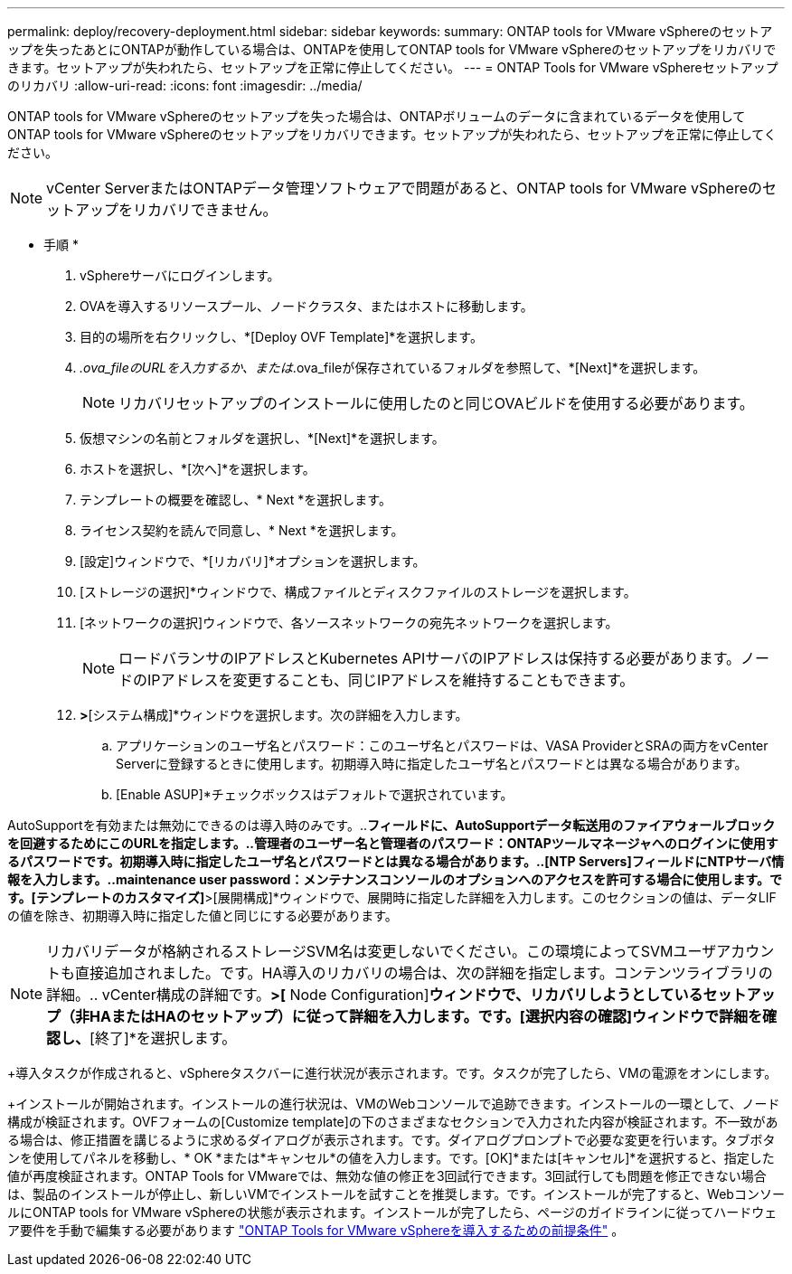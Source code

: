 ---
permalink: deploy/recovery-deployment.html 
sidebar: sidebar 
keywords:  
summary: ONTAP tools for VMware vSphereのセットアップを失ったあとにONTAPが動作している場合は、ONTAPを使用してONTAP tools for VMware vSphereのセットアップをリカバリできます。セットアップが失われたら、セットアップを正常に停止してください。 
---
= ONTAP Tools for VMware vSphereセットアップのリカバリ
:allow-uri-read: 
:icons: font
:imagesdir: ../media/


[role="lead"]
ONTAP tools for VMware vSphereのセットアップを失った場合は、ONTAPボリュームのデータに含まれているデータを使用してONTAP tools for VMware vSphereのセットアップをリカバリできます。セットアップが失われたら、セットアップを正常に停止してください。


NOTE: vCenter ServerまたはONTAPデータ管理ソフトウェアで問題があると、ONTAP tools for VMware vSphereのセットアップをリカバリできません。

* 手順 *

. vSphereサーバにログインします。
. OVAを導入するリソースプール、ノードクラスタ、またはホストに移動します。
. 目的の場所を右クリックし、*[Deploy OVF Template]*を選択します。
. _.ova_fileのURLを入力するか、または_.ova_fileが保存されているフォルダを参照して、*[Next]*を選択します。
+

NOTE: リカバリセットアップのインストールに使用したのと同じOVAビルドを使用する必要があります。

. 仮想マシンの名前とフォルダを選択し、*[Next]*を選択します。
. ホストを選択し、*[次へ]*を選択します。
. テンプレートの概要を確認し、* Next *を選択します。
. ライセンス契約を読んで同意し、* Next *を選択します。
. [設定]ウィンドウで、*[リカバリ]*オプションを選択します。
. [ストレージの選択]*ウィンドウで、構成ファイルとディスクファイルのストレージを選択します。
. [ネットワークの選択]ウィンドウで、各ソースネットワークの宛先ネットワークを選択します。
+

NOTE: ロードバランサのIPアドレスとKubernetes APIサーバのIPアドレスは保持する必要があります。ノードのIPアドレスを変更することも、同じIPアドレスを維持することもできます。

. [テンプレートのカスタマイズ]*>*[システム構成]*ウィンドウを選択します。次の詳細を入力します。
+
.. アプリケーションのユーザ名とパスワード：このユーザ名とパスワードは、VASA ProviderとSRAの両方をvCenter Serverに登録するときに使用します。初期導入時に指定したユーザ名とパスワードとは異なる場合があります。
.. [Enable ASUP]*チェックボックスはデフォルトで選択されています。




AutoSupportを有効または無効にできるのは導入時のみです。..[ASUPプロキシURL]*フィールドに、AutoSupportデータ転送用のファイアウォールブロックを回避するためにこのURLを指定します。..管理者のユーザー名と管理者のパスワード：ONTAPツールマネージャへのログインに使用するパスワードです。初期導入時に指定したユーザ名とパスワードとは異なる場合があります。..[NTP Servers]フィールドにNTPサーバ情報を入力します。..maintenance user password：メンテナンスコンソールのオプションへのアクセスを許可する場合に使用します。です。[テンプレートのカスタマイズ]*>[展開構成]*ウィンドウで、展開時に指定した詳細を入力します。このセクションの値は、データLIFの値を除き、初期導入時に指定した値と同じにする必要があります。


NOTE: リカバリデータが格納されるストレージSVM名は変更しないでください。この環境によってSVMユーザアカウントも直接追加されました。です。HA導入のリカバリの場合は、次の詳細を指定します。コンテンツライブラリの詳細。.. vCenter構成の詳細です。[Customize template]*>[* Node Configuration]*ウィンドウで、リカバリしようとしているセットアップ（非HAまたはHAのセットアップ）に従って詳細を入力します。です。[選択内容の確認]ウィンドウで詳細を確認し、*[終了]*を選択します。

+導入タスクが作成されると、vSphereタスクバーに進行状況が表示されます。です。タスクが完了したら、VMの電源をオンにします。

+インストールが開始されます。インストールの進行状況は、VMのWebコンソールで追跡できます。インストールの一環として、ノード構成が検証されます。OVFフォームの[Customize template]の下のさまざまなセクションで入力された内容が検証されます。不一致がある場合は、修正措置を講じるように求めるダイアログが表示されます。です。ダイアログプロンプトで必要な変更を行います。タブボタンを使用してパネルを移動し、* OK *または*キャンセル*の値を入力します。です。[OK]*または[キャンセル]*を選択すると、指定した値が再度検証されます。ONTAP Tools for VMwareでは、無効な値の修正を3回試行できます。3回試行しても問題を修正できない場合は、製品のインストールが停止し、新しいVMでインストールを試すことを推奨します。です。インストールが完了すると、WebコンソールにONTAP tools for VMware vSphereの状態が表示されます。インストールが完了したら、ページのガイドラインに従ってハードウェア要件を手動で編集する必要があります link:../deploy/sizing-requirements.html["ONTAP Tools for VMware vSphereを導入するための前提条件"] 。

